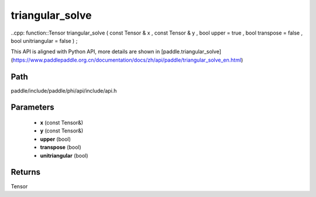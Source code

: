 .. _en_api_paddle_experimental_triangular_solve:

triangular_solve
-------------------------------

..cpp: function::Tensor triangular_solve ( const Tensor & x , const Tensor & y , bool upper = true , bool transpose = false , bool unitriangular = false ) ;


This API is aligned with Python API, more details are shown in [paddle.triangular_solve](https://www.paddlepaddle.org.cn/documentation/docs/zh/api/paddle/triangular_solve_en.html)

Path
:::::::::::::::::::::
paddle/include/paddle/phi/api/include/api.h

Parameters
:::::::::::::::::::::
	- **x** (const Tensor&)
	- **y** (const Tensor&)
	- **upper** (bool)
	- **transpose** (bool)
	- **unitriangular** (bool)

Returns
:::::::::::::::::::::
Tensor
